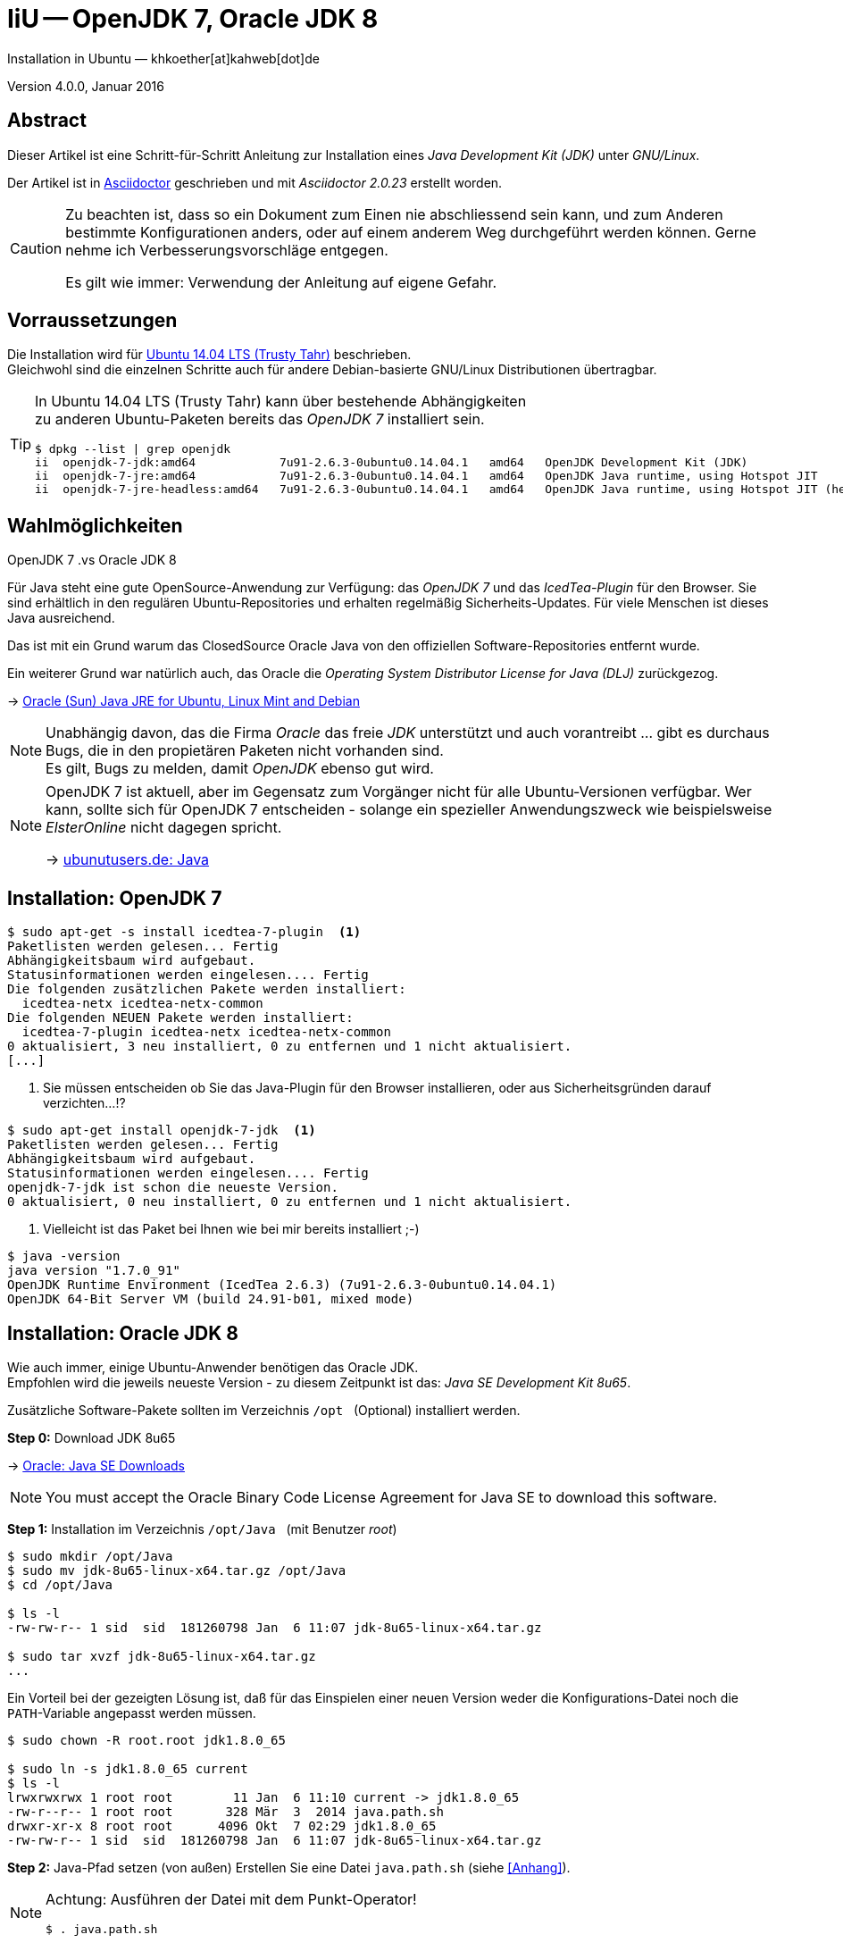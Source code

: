 IiU -- OpenJDK 7, Oracle JDK 8
==============================
Installation in Ubuntu — khkoether[at]kahweb[dot]de

:icons:
:Author Initials: KHK
:creativecommons-url: http://creativecommons.org/licenses/by/4.0/deed.de
:mit-url:             http://opensource.org/licenses/mit-license.php  
:ubuntu-url:          http://www.ubuntu.com/
:asciidoctor-url:     http://asciidoctor.org/
:asciidoctordocs-url: http://asciidoctor.org/docs/
:git-url:             http://git-scm.com/
:git-download-url:    https://www.kernel.org/pub/software/scm/git/

:ruby-url:            https://www.ruby-lang.org/de/
:ruby-download-url:   https://www.ruby-lang.org/de/downloads/
:rubyonrails-url:     http://www.rubyonrails.org

:java-url:            http://www.oracle.com/technetwork/java/javase/downloads/index.html

:java-koerper-url:    http://www.arndt-bruenner.de/mathe/java/koerper3d.htm

Version 4.0.0, Januar 2016


Abstract
--------
Dieser Artikel ist eine Schritt-für-Schritt Anleitung zur Installation 
eines _Java Development Kit (JDK)_ unter _GNU/Linux_.
 
Der Artikel ist in {asciidoctordocs-url}[Asciidoctor] geschrieben 
und mit _Asciidoctor {asciidoctor-version}_ erstellt worden.

[CAUTION]
====
Zu beachten ist, dass so ein Dokument zum Einen nie abschliessend 
sein kann, und zum Anderen bestimmte Konfigurationen anders, oder 
auf einem anderem Weg durchgeführt werden können. 
Gerne nehme ich Verbesserungsvorschläge entgegen.

Es gilt wie immer: Verwendung der Anleitung auf eigene Gefahr.
====


Vorraussetzungen
----------------
Die Installation wird für {ubuntu-url}[Ubuntu 14.04 LTS (Trusty Tahr)] 
beschrieben. +
Gleichwohl sind die einzelnen Schritte auch für 
andere Debian-basierte GNU/Linux Distributionen übertragbar.

[TIP]
====
In Ubuntu 14.04 LTS (Trusty Tahr) kann über bestehende Abhängigkeiten +
zu anderen Ubuntu-Paketen bereits das _OpenJDK 7_ installiert sein.

[options="nowrap"]
----
$ dpkg --list | grep openjdk 
ii  openjdk-7-jdk:amd64            7u91-2.6.3-0ubuntu0.14.04.1   amd64   OpenJDK Development Kit (JDK)
ii  openjdk-7-jre:amd64            7u91-2.6.3-0ubuntu0.14.04.1   amd64   OpenJDK Java runtime, using Hotspot JIT
ii  openjdk-7-jre-headless:amd64   7u91-2.6.3-0ubuntu0.14.04.1   amd64   OpenJDK Java runtime, using Hotspot JIT (headless)
----
====


Wahlmöglichkeiten
-----------------
.OpenJDK 7 .vs Oracle JDK 8
Für Java steht eine gute OpenSource-Anwendung zur Verfügung: das _OpenJDK 7_ und
das _IcedTea-Plugin_ für den Browser. Sie sind erhältlich in den regulären 
Ubuntu-Repositories und erhalten regelmäßig Sicherheits-Updates.
Für viele Menschen ist dieses Java ausreichend.

Das ist mit ein Grund warum das ClosedSource Oracle Java von den offiziellen
Software-Repositories entfernt wurde. 

Ein weiterer Grund war natürlich auch, das Oracle die 
_Operating System Distributor License for Java (DLJ)_ zurückgezog.

&rarr; http://sites.google.com/site/easylinuxtipsproject/java#TOC-Primary-choice:-OpenJDK-6-and-not-Oracle-Sun-Java[Oracle (Sun) Java JRE for Ubuntu, Linux Mint and Debian]

[NOTE]
====
Unabhängig davon, das die Firma _Oracle_ das freie _JDK_ unterstützt und auch
vorantreibt ... gibt es durchaus Bugs, die in den propietären Paketen nicht 
vorhanden sind. +
Es gilt, Bugs zu melden, damit _OpenJDK_ ebenso gut wird.
====

[NOTE]
====
OpenJDK 7 ist aktuell, aber im Gegensatz zum Vorgänger nicht für alle 
Ubuntu-Versionen verfügbar. Wer kann, sollte sich für OpenJDK 7 entscheiden - 
solange ein spezieller Anwendungszweck wie beispielsweise _ElsterOnline_ nicht 
dagegen spricht.

&rarr; http://wiki.ubuntuusers.de/Java[ubunutusers.de: Java]
====


Installation: OpenJDK 7
-----------------------

----
$ sudo apt-get -s install icedtea-7-plugin  <1>
Paketlisten werden gelesen... Fertig
Abhängigkeitsbaum wird aufgebaut.       
Statusinformationen werden eingelesen.... Fertig
Die folgenden zusätzlichen Pakete werden installiert:
  icedtea-netx icedtea-netx-common
Die folgenden NEUEN Pakete werden installiert:
  icedtea-7-plugin icedtea-netx icedtea-netx-common
0 aktualisiert, 3 neu installiert, 0 zu entfernen und 1 nicht aktualisiert.
[...]
----    
<1> Sie müssen entscheiden ob Sie das Java-Plugin für den Browser installieren, 
    oder aus Sicherheitsgründen darauf verzichten...!?
    
----
$ sudo apt-get install openjdk-7-jdk  <1>
Paketlisten werden gelesen... Fertig
Abhängigkeitsbaum wird aufgebaut.       
Statusinformationen werden eingelesen.... Fertig
openjdk-7-jdk ist schon die neueste Version.
0 aktualisiert, 0 neu installiert, 0 zu entfernen und 1 nicht aktualisiert.
----    
<1> Vielleicht ist das Paket bei Ihnen wie bei mir bereits installiert ;-)

----
$ java -version
java version "1.7.0_91"
OpenJDK Runtime Environment (IcedTea 2.6.3) (7u91-2.6.3-0ubuntu0.14.04.1)
OpenJDK 64-Bit Server VM (build 24.91-b01, mixed mode)
----   

 
Installation: Oracle JDK 8
--------------------------
Wie auch immer, einige Ubuntu-Anwender benötigen das Oracle JDK. +
Empfohlen wird die jeweils neueste Version - zu diesem Zeitpunkt ist das: 
_Java SE Development Kit 8u65_.

Zusätzliche Software-Pakete  
sollten im Verzeichnis `/opt` &nbsp; (Optional) installiert werden. 

*Step 0:* Download JDK 8u65

&rarr; {java-url}[Oracle: Java SE Downloads]

[NOTE]
====
You must accept the Oracle Binary Code License Agreement 
for Java SE to download this software.
====

*Step 1:* Installation im Verzeichnis `/opt/Java` &nbsp; (mit Benutzer 'root')
----
$ sudo mkdir /opt/Java
$ sudo mv jdk-8u65-linux-x64.tar.gz /opt/Java  
$ cd /opt/Java 

$ ls -l
-rw-rw-r-- 1 sid  sid  181260798 Jan  6 11:07 jdk-8u65-linux-x64.tar.gz

$ sudo tar xvzf jdk-8u65-linux-x64.tar.gz
...
----

Ein Vorteil bei der gezeigten Lösung ist, daß für das Einspielen einer neuen Version 
weder die Konfigurations-Datei noch die +PATH+-Variable angepasst werden müssen.  
----
$ sudo chown -R root.root jdk1.8.0_65

$ sudo ln -s jdk1.8.0_65 current
$ ls -l
lrwxrwxrwx 1 root root        11 Jan  6 11:10 current -> jdk1.8.0_65
-rw-r--r-- 1 root root       328 Mär  3  2014 java.path.sh
drwxr-xr-x 8 root root      4096 Okt  7 02:29 jdk1.8.0_65
-rw-rw-r-- 1 sid  sid  181260798 Jan  6 11:07 jdk-8u65-linux-x64.tar.gz
----

*Step 2:* Java-Pfad setzen (von au&szlig;en)
Erstellen Sie eine Datei `java.path.sh` (siehe <<_anhang,[Anhang]>>). 
[NOTE] 
=========================================================
Achtung: Ausführen der Datei mit dem Punkt-Operator!
----
$ . java.path.sh
---- 
=========================================================

*Step 3:* Installation verifizieren
---- 
$ which java
/opt/Java/current/bin/java

$ java -version
java version "1.8.0_65"
Java(TM) SE Runtime Environment (build 1.8.0_65-b17)
Java HotSpot(TM) 64-Bit Server VM (build 25.65-b01, mixed mode)   <1>
----
<1> _b_ steht für _build_


Java im Browser
---------------
Überprüfen Sie die im Browser installierten _Plugins_:

* Mozilla Firefox +
  +about:plugins+ 
* Chromium +
  +chrome://plugins/+

Beide Browser greifen bei mir auf das _IcedTea-Web Plugin_ zu: +
+IcedTea-Web Plugin (using IcedTea-Web 1.5 (1.5-1ubuntu1))+

+++ <br /> +++
  
Mit den folgenden Links können Sie zum Einen die im Browser verwendete
Java-Version bestimmen, zum Anderem die Funktionsfähigkeit des Plugin
überprüfen oder -- halt die aktuelle Zeit anzeigen:

* http://javatester.org/[Java Tester] +
  Test the version of Java your browser is using
  
[CAUTION]
====
.[Java Tester] 
November 16, 2015: Java 8 Update 66 is released. +
Although the Release Notes say "This release contains fixes for security vulnerabilities," the security baseline, however, remains at Update 65. Update 66 is scheduled to expire on January 19, 2016.

October 20, 2015: Java 8 Update 65 is released. +
It fixes a bunch of bugs and is the new security baseline. It is due to expire January 19, 2016.

...
====

+++ <br /> +++

Darüberhinaus sollten Sie die Hinweise zur Sicherheit von Browsern überhaupt 
und die mit _Java_ im Besonderen immer im Blick haben... + 

* http://www.heise.de/security/hilfe/[heise Security: Erste Hilfe] +
  *Browsercheck*: Java, JavaScript/JScript, Visual Basic Script, ActiveX,
  Cookies, XPI-Erweiterungen, Phishing
  

Anhang
------
Script zum Setzen der Umgebung für das Oracle JDK (ohne weitere Erläuterung).

.Datei: `java.path.sh`
----
JAVA_BINDIR=/opt/Java/current/bin
JAVA_HOME=/opt/Java/current
JDK_HOME=/opt/Java/current
JRE_HOME=/opt/Java/current

PATH=$JAVA_BINDIR:$PATH

export JAVA_BINDIR
export JAVA_HOME
export JDK_HOME
export JRE_HOME
export PATH
----




'''

+++
<a href="#top" title="zum Seitenanfang">
  <span>&#8679;</span>
</a>
+++
[small]#&middot; Document generated with Asciidoctor {asciidoctor-version}.#

